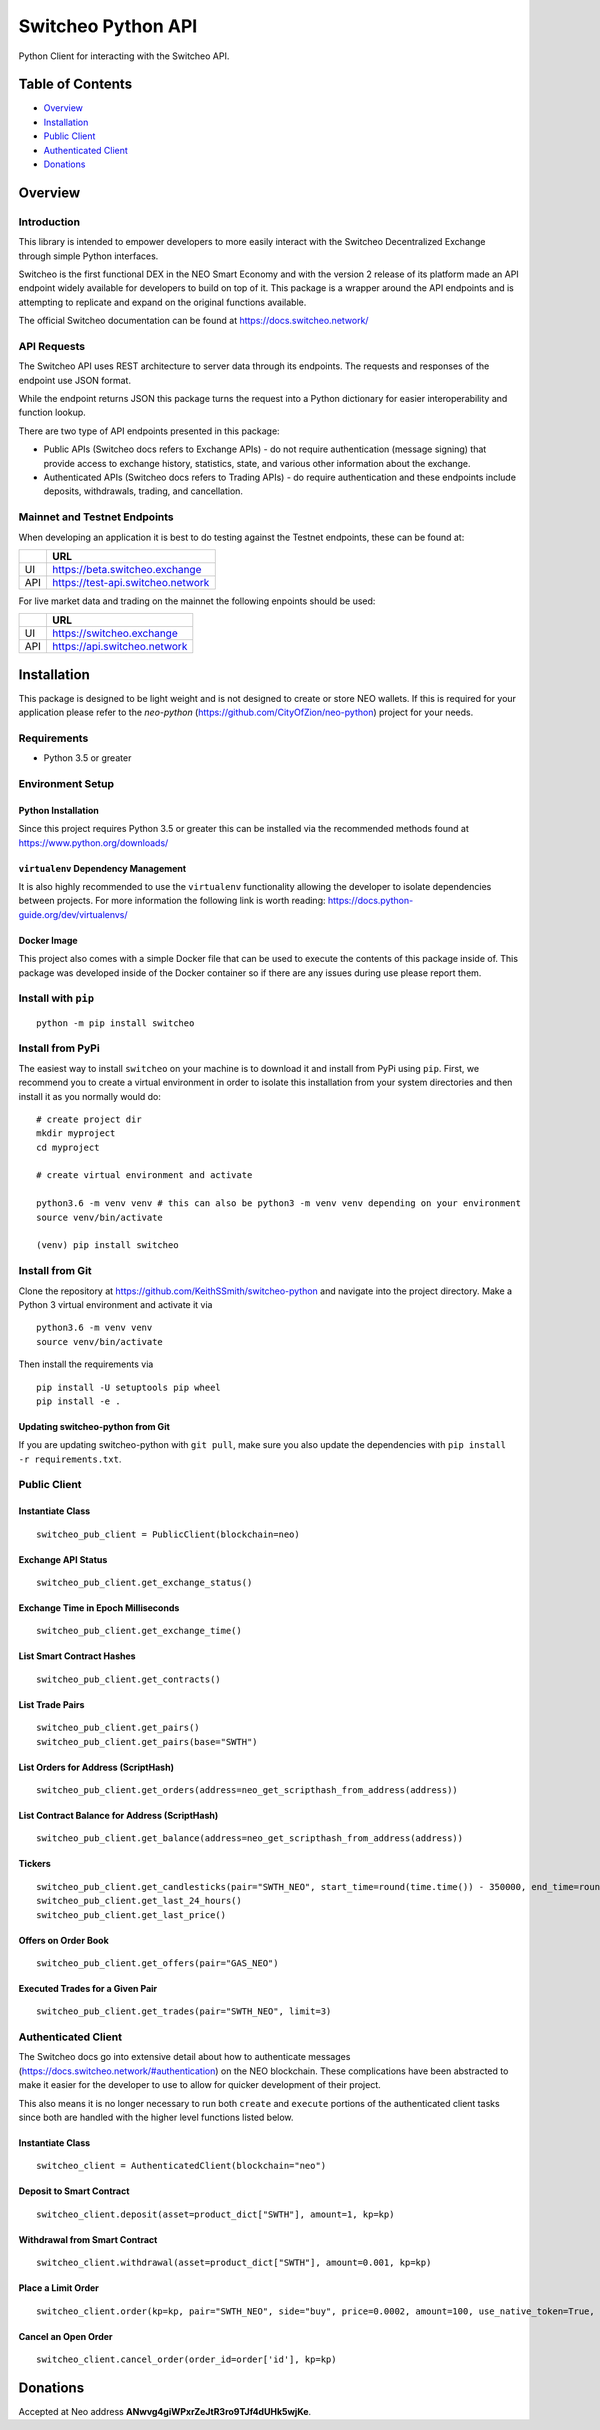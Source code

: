 ===================
Switcheo Python API
===================

Python Client for interacting with the Switcheo API.

.. image:: https://readthedocs.org/projects/switcheo-python/badge/?version=latest
    :target: https://switcheo-python.readthedocs.io/en/latest
    :alt: ReadTheDocs
.. image:: https://travis-ci.org/KeithSSmith/switcheo-python.svg?branch=master
    :target: https://travis-ci.org/KeithSSmith/switcheo-python
    :alt: Travis CI
.. image:: https://coveralls.io/repos/github/KeithSSmith/switcheo-python/badge.svg?branch=master
    :target: https://coveralls.io/github/KeithSSmith/switcheo-python?branch=master
    :alt: Coveralls
.. image:: https://img.shields.io/pypi/v/switcheo.svg
    :target: https://pypi.org/project/switcheo
    :alt: PyPi
.. image:: https://img.shields.io/pypi/pyversions/switcheo.svg
    :target: https://pypi.org/project/switcheo
    :alt: PyPi
.. image:: https://img.shields.io/pypi/l/switcheo.svg
    :target: https://img.shields.io/pypi/l/switcheo.svg
    :alt: PyPi

Table of Contents
-----------------

- `Overview`_
- `Installation`_
- `Public Client`_
- `Authenticated  Client`_
- `Donations`_

Overview
--------

Introduction
^^^^^^^^^^^^

This library is intended to empower developers to more easily interact with the Switcheo Decentralized Exchange through simple Python interfaces.

Switcheo is the first functional DEX in the NEO Smart Economy and with the version 2 release of its platform made an API endpoint widely available for developers to build on top of it.  This package is a wrapper around the API endpoints and is attempting to replicate and expand on the original functions available.

The official Switcheo documentation can be found at https://docs.switcheo.network/

API Requests
^^^^^^^^^^^^

The Switcheo API uses REST architecture to server data through its endpoints.  The requests and responses of the endpoint use JSON format.

While the endpoint returns JSON this package turns the request into a Python dictionary for easier interoperability and function lookup.

There are two type of API endpoints presented in this package:

- Public APIs (Switcheo docs refers to Exchange APIs) - do not require authentication (message signing) that provide access to exchange history, statistics, state, and various other information about the exchange.
- Authenticated APIs (Switcheo docs refers to Trading APIs) - do require authentication and these endpoints include deposits, withdrawals, trading, and cancellation.

Mainnet and Testnet Endpoints
^^^^^^^^^^^^^^^^^^^^^^^^^^^^^

When developing an application it is best to do testing against the Testnet endpoints, these can be found at:

+-----+----------------------------------+
|     | URL                              |
+=====+==================================+
|UI   | https://beta.switcheo.exchange   |
+-----+----------------------------------+
|API  | https://test-api.switcheo.network|
+-----+----------------------------------+

For live market data and trading on the mainnet the following enpoints should be used:

+-----+----------------------------------+
|     | URL                              |
+=====+==================================+
|UI   | https://switcheo.exchange        |
+-----+----------------------------------+
|API  | https://api.switcheo.network     |
+-----+----------------------------------+

Installation
------------

This package is designed to be light weight and is not designed to create or store NEO wallets.  If this is required for your application please refer to the `neo-python` (https://github.com/CityOfZion/neo-python) project for your needs.

Requirements
^^^^^^^^^^^^

- Python 3.5 or greater

Environment Setup
^^^^^^^^^^^^^^^^^

Python Installation
"""""""""""""""""""
Since this project requires Python 3.5 or greater this can be installed via the recommended methods found at https://www.python.org/downloads/

``virtualenv`` Dependency Management
""""""""""""""""""""""""""""""""""""

It is also highly recommended to use the ``virtualenv`` functionality allowing the developer to isolate dependencies between projects.  For more information the following link is worth reading: https://docs.python-guide.org/dev/virtualenvs/

Docker Image
""""""""""""

This project also comes with a simple Docker file that can be used to execute the contents of this package inside of.  This package was developed inside of the Docker container so if there are any issues during use please report them.

Install with ``pip``
^^^^^^^^^^^^^^^^^^^^
::

    python -m pip install switcheo

Install from PyPi
^^^^^^^^^^^^^^^^^

The easiest way to install ``switcheo`` on your machine is to download it and install from PyPi using ``pip``. First, we recommend you to create a virtual environment in order to isolate this installation from your system directories and then install it as you normally would do:

::

    # create project dir
    mkdir myproject
    cd myproject

    # create virtual environment and activate

    python3.6 -m venv venv # this can also be python3 -m venv venv depending on your environment
    source venv/bin/activate

    (venv) pip install switcheo


Install from Git
^^^^^^^^^^^^^^^^

Clone the repository at `https://github.com/KeithSSmith/switcheo-python <https://github.com/KeithSSmith/switcheo-python>`_ and navigate into the project directory.
Make a Python 3 virtual environment and activate it via

::

    python3.6 -m venv venv
    source venv/bin/activate

Then install the requirements via

::

    pip install -U setuptools pip wheel
    pip install -e .


Updating switcheo-python from Git
"""""""""""""""""""""""""""""""""

If you are updating switcheo-python with ``git pull``, make sure you also update the dependencies with ``pip install -r requirements.txt``.

Public Client
^^^^^^^^^^^^^

Instantiate Class
"""""""""""""""""
::

    switcheo_pub_client = PublicClient(blockchain=neo)

Exchange API Status
"""""""""""""""""""
::

    switcheo_pub_client.get_exchange_status()

Exchange Time in Epoch Milliseconds
"""""""""""""""""""""""""""""""""""
::

    switcheo_pub_client.get_exchange_time()

List Smart Contract Hashes
""""""""""""""""""""""""""
::

    switcheo_pub_client.get_contracts()


List Trade Pairs
""""""""""""""""
::

    switcheo_pub_client.get_pairs()
    switcheo_pub_client.get_pairs(base="SWTH")

List Orders for Address (ScriptHash)
""""""""""""""""""""""""""""""""""""
::

    switcheo_pub_client.get_orders(address=neo_get_scripthash_from_address(address))

List Contract Balance for Address (ScriptHash)
""""""""""""""""""""""""""""""""""""""""""""""
::

    switcheo_pub_client.get_balance(address=neo_get_scripthash_from_address(address))

Tickers
"""""""
::

    switcheo_pub_client.get_candlesticks(pair="SWTH_NEO", start_time=round(time.time()) - 350000, end_time=round(time.time()), interval=360))
    switcheo_pub_client.get_last_24_hours()
    switcheo_pub_client.get_last_price()

Offers on Order Book
""""""""""""""""""""
::

    switcheo_pub_client.get_offers(pair="GAS_NEO")

Executed Trades for a Given Pair
""""""""""""""""""""""""""""""""
::

    switcheo_pub_client.get_trades(pair="SWTH_NEO", limit=3)

Authenticated Client
^^^^^^^^^^^^^^^^^^^^

The Switcheo docs go into extensive detail about how to authenticate messages (https://docs.switcheo.network/#authentication) on the NEO blockchain.  These complications have been abstracted to make it easier for the developer to use to allow for quicker development of their project.

This also means it is no longer necessary to run both ``create`` and ``execute`` portions of the authenticated client tasks since both are handled with the higher level functions listed below.

Instantiate Class
"""""""""""""""""
::

    switcheo_client = AuthenticatedClient(blockchain="neo")

Deposit to Smart Contract
"""""""""""""""""""""""""
::

    switcheo_client.deposit(asset=product_dict["SWTH"], amount=1, kp=kp)

Withdrawal from Smart Contract
""""""""""""""""""""""""""""""
::

    switcheo_client.withdrawal(asset=product_dict["SWTH"], amount=0.001, kp=kp)

Place a Limit Order
"""""""""""""""""""
::

    switcheo_client.order(kp=kp, pair="SWTH_NEO", side="buy", price=0.0002, amount=100, use_native_token=True, order_type="limit")

Cancel an Open Order
""""""""""""""""""""
::

    switcheo_client.cancel_order(order_id=order['id'], kp=kp)

Donations
---------

Accepted at Neo address **ANwvg4giWPxrZeJtR3ro9TJf4dUHk5wjKe**.

.. _MIT: https://github.com/KeithSSmith/switcheo-python/blob/master/LICENSE.md
